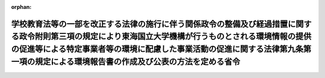 .. _502M60001080001_20200401_000000000000000:

:orphan:

==============================================================================================================================================================================================================================================================================================
学校教育法等の一部を改正する法律の施行に伴う関係政令の整備及び経過措置に関する政令附則第三項の規定により東海国立大学機構が行うものとされる環境情報の提供の促進等による特定事業者等の環境に配慮した事業活動の促進に関する法律第九条第一項の規定による環境報告書の作成及び公表の方法を定める省令
==============================================================================================================================================================================================================================================================================================

.. raw:: html
    
    
    <main id="contentsLaw" class="active">
    <div id="innerDocument" class="active">
    
    
    
    
    <div style="margin-bottom: 12px;">
    <div id="lawTitleNo" style="font-size: 1.067rem; font-weight: bold;" class="_shokanBoxParent">令和二年文部科学省・環境省令第一号<div class="_shokanBox"></div>
    <div class="_inyoBox" id="_inyo_"></div>
    </div>
    <div id="lawTitle" style="margin-left: 3rem; font-size: 1.5rem; font-weight: bold; line-height: 1.25em;" class="_shokanBoxParent">
    <span data-xpath="">学校教育法等の一部を改正する法律の施行に伴う関係政令の整備及び経過措置に関する政令附則第三項の規定により東海国立大学機構が行うものとされる環境情報の提供の促進等による特定事業者等の環境に配慮した事業活動の促進に関する法律第九条第一項の規定による環境報告書の作成及び公表の方法を定める省令</span><div class="_shokanBox" id="_shokan_"><div class="_shokanBtnIcons"></div></div>
    <div class="_inyoBox" id="_inyo_"></div>
    </div>
    </div><section id="EnactStatement" class="active EnactStatement"><div class="_div_EnactStatement _shokanBoxParent" style="text-indent: 1em;">
    <span data-xpath="">学校教育法等の一部を改正する法律の施行に伴う関係政令の整備及び経過措置に関する政令（令和元年政令第九十七号）附則第三項の規定により読み替えて適用される環境情報の提供の促進等による特定事業者等の環境に配慮した事業活動の促進に関する法律（平成十六年法律第七十七号）第九条第一項の規定に基づき、学校教育法等の一部を改正する法律の施行に伴う関係政令の整備及び経過措置に関する政令附則第三項の規定により東海国立大学機構が行うものとされる環境情報の提供の促進等による特定事業者等の環境に配慮した事業活動の促進に関する法律第九条第一項の規定による環境報告書の作成及び公表の方法を定める省令を次のように定める。</span><div class="_shokanBox" id="_shokan_"><div class="_shokanBtnIcons"></div></div>
    <div class="_inyoBox" id="_inyo_"></div>
    </div></section><section id="MainProvision" class="active MainProvision"><section class="active Paragraph"><div style="text-indent: 1em;" class="_div_ParagraphSentence _shokanBoxParent">
    <span data-xpath="">学校教育法等の一部を改正する法律の施行に伴う関係政令の整備及び経過措置に関する政令附則第三項の規定により同令第九条に規定する東海国立大学機構が行うものとされる環境情報の提供の促進等による特定事業者等の環境に配慮した事業活動の促進に関する法律第九条第一項の規定による環境報告書の作成及び公表は、平成三十一年四月一日に始まる事業年度における同令第九条に規定する岐阜大学法人の事業活動に伴う環境への負荷の程度を示す数値を含む環境報告書を作成し、これを当該事業年度の終了後六月以内に公表することにより行わなければならない。</span><div class="_shokanBox" id="_shokan_"><div class="_shokanBtnIcons"></div></div>
    <div class="_inyoBox" id="_inyo_"></div>
    </div></section></section><section id="" class="active SupplProvision"><div class="_div_SupplProvisionLabel SupplProvisionLabel _shokanBoxParent" style="margin-bottom: 10px; margin-left: 3em; font-weight: bold;">
    <span data-xpath="">附　則</span><div class="_shokanBox" id="_shokan_"><div class="_shokanBtnIcons"></div></div>
    <div class="_inyoBox" id="_inyo_"></div>
    </div>
    <section class="active Paragraph"><div style="text-indent: 1em;" class="_div_ParagraphSentence _shokanBoxParent">
    <span data-xpath="">この省令は、令和二年四月一日から施行する。</span><div class="_shokanBox" id="_shokan_"><div class="_shokanBtnIcons"></div></div>
    <div class="_inyoBox" id="_inyo_"></div>
    </div></section></section>
    
    
    
    
    
    </div>
    </main>
    
    
